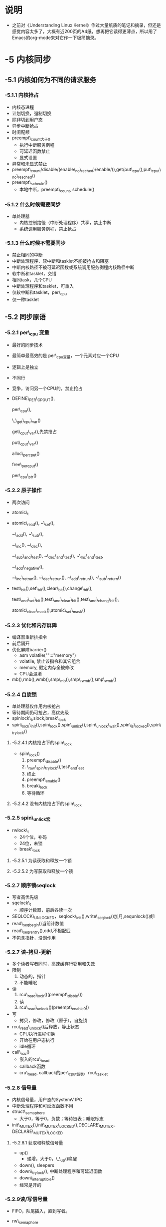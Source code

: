 #+STARTUP: showall
* 说明
- 之前对《Understanding Linux Kernel》作过大量纸质的笔记和摘录，但还是感觉内容太多了，大概有近200页的A4纸，想再把它读得更薄点，所以用了Emacs的org-mode来对它作一下极简摘录。


* -5 内核同步

** -5.1 内核如何为不同的请求服务

*** -5.1.1 内核抢占
- 内核态进程
- 计划切换，强制切换
- 除非切到用户态
- 异步中断抢占
- 时间配额
- preempt\_count大于0
  - 执行中断服务例程
  - 可延迟函数禁止
  - 显式设置
- 异常和未显式禁止
- preempt\_count/disable/(enable\_no\_reched)/enable/(),get/put\_cpu(),put\_cput\_no\_resched()
- preempt\_scheule()
  - 本地中断，preempt\_count, schedule()

*** -5.1.2 什么时候需要同步
- 单处理器
  - 内核控制路径（中断处理程序）共享，禁止中断
  - 系统调用服务例程，禁止抢占

*** -5.1.3 什么时候不需要同步
- 禁止相同的中断
- 中断处理程序、软中断和tasklet不能被抢占和阻塞
- 中断内核路径不被可延迟函数或系统调用服务例程内核路径中断
- 软中断和tasklet，交错
- 相同task，几个CPU
- 中断处理程序和tasklet，可重入
- 仅软中断和tasklet，per\_cpu
- 仅一种tasklet

** -5.2 同步原语

*** -5.2.1 per\_cpu 变量
- 最好的同步技术
- 最简单最高效的是 per\_cpu变量，一个元素对应一个CPU
- 逻辑上是独立
- 不同行
- 竞争，访问另一个CPU的，禁止抢占
- DEFINE\_PER\_CPOUT(),

  per\_cpu(),

  \_\_get\_cpu\_var()

  get\_cput\_var(),先禁抢占

  put\_cput\_var()

  alloc\_percput()

  free\_percput()
  
  per\_cpu\_ptr()

*** -5.2.2 原子操作
- 两次访问
- atomic\_t
- atomic\_read(), ~\_set(),
  
  ~\_add(), ~\_sub(),
  
  ~\_inc(), ~\_dec(),
  
  ~\_sub\_and\_test(), ~\_dec\_and\_test(), ~\_Inc\_and\_test,
  
  ~\_add\_negative(),
  
  ~\_inc\_retrun(), ~\_dec\_retrun(), ~\_add\_retrun(), ~\_sub\_return()
- test\_bit(),set\_bit(),clear\_bit(),change\_bit(),
  
  test\_and\_set\_bit(),test\_and\_clear\_bit(),test\_and\_chang\_bit(),

  atomic\_clear\_mask(),atomic\_set\_mask()

*** -5.2.3 优化和内存屏障
- 编译器重新排指令
- 前后隔开
- 优化屏障barrier()
  - asm volatile("":::"memory")
  - volatile, 禁止该指令和其它组合
  - memory, 假定内存全被修改
  - CPU会混淆
- mb(),rmb(),wmb(),smp\_mb(),smp\_rwmb(),smp\_wmb()

*** -5.2.4 自旋锁
- 单处理器仅作用内核抢占
- 等待期间仍可抢占，高优先级
- spinlock\_t,slock,break\_lock
- spin\_lock\_init(),spin\_lock(),spin\_unlick(),spin\_unlock\_wait(),spin\_is\_locked(),spin\_trylock()

**** -5.2.4.1 内核抢占下的spin\_lock
- spin\_lock()
  1. preempt\_disable()
  2. \_raw\_spin\_trylock(),test\_and\_set
  3. 终止
  4. preempt\_enable()
  5. break\_lock
  6. 等待循环

**** -5.2.4.2 没有内核抢占下的spin\_lock

*** -5.2.5 spin\_unlick宏
- rwlock\_t
  - 24个位，补码
  - 24位，未锁
  - break\_lock

**** -5.2.5.1 为读获取和释放一个锁

**** -5.2.5.2 为写获取和释放一个锁

*** -5.2.7 顺序锁seqlock
- 写者高优先级
- sqelock\_t 
  - 顺序计数器，前后各读一次
- SEQLOCK\_UNLOCKED，seqlock\_init(),write\_seqlock()加月,sequnlock()减1
- read\_seqbegin()当前计数值
- read\_seqrentry(),odd,不相配匹
- 不包含指针，没副作用

*** -5.2.7 读-拷贝-更新
- 多个读者写者同时，高速缓存行窃用和失效
- 限制
  1. 动态的，指针
  2. 不能睡眠
- 读
   1. rcu\_read\_lock()(preempt\_disble())
   2. 读
   3. rcu\_read\_unlock()(preempt\_enable9))
- 写
   - 拷贝，修改，修改（原子），自旋锁
- rcu\_read\_unlock()后释放，静止状态
  - CPU执行进程切换
  - 开始在用户态执行
  - idle循环
- call\_rcu()
  - 嵌入的rcu\_head
  - callback函数
  - cru\_head, callback的per\_cput链表，rcu\_tasklet

*** -5.2.8 信号量
- 内核信号量，用户态的SystemV IPC
- 中断处理程序和可延迟函数不用
- struct\_semaphore
  - 大于0，等于0，负数；等待链表；睡眠标志
- init\_MUTEX(),init\_MUTEX\_LOCKED(),DECLARE\_MUTEX，DECLARE\_MUTEX\_LOCKED

**** -5.2.8.1 获取和释放信号量
- up()
  - 递增，大于0，\_\_up()唤醒
- down(), sleepers
- down\_trylock(), 中断处理程序和可延迟函数
- down\_interuptible()
- 经常是开的

*** -5.2.9读/写信号量
- FIFO，队尾插入，直到写者。
- rw\_semaphore
  - 两个16位，等待和非等待，最高为写，补码；队列；锁
- init\_rwsem(),
  
  down\_read(),down\_write(),

  up\_read(),up\_write(),

  dwon\_read\_trylock(),down\_write\_trylock(),dwongrade\_write()

*** -5.2.10 completion
- 竞争的例子
- completion 结构体
- complete ()
- wait\_for\_completion ()
- 区别

*** -5.2.11 禁止本地中断
- 一起使用
- local\_irq\_disable ()
- local\_irq\_enable ()
- local\_irq\_save ()
- local\_irq\_restore ()

*** -5.2.12 禁止和使能可延迟函数
- 禁止中断
- preempt\_count ()
- local\_bh\_disable ()，local\_bh\_enable ()
  - 相等
- do\_softirq ()，preempt\_schedule ()

** 5.3 对内核数据的同步访问
- 并发度
- 短时间
- 避免原因
- 整数值，链表

*** -5.3.1在自旋锁，信号量及中断禁止间选择
- 根据内核控制路径
- 自动禁止抢占

**** -5.3.1.1 保护由异常访问的数据结构
- 信号量
- per_cpu变量

**** -5.3.1.2 保护由中断访问的数据结构
- 对于自己
- 单cpu
- 多cpu
- spin(read,write)

  \_lock(unlick,seqbegin,seqretry,seqlock,sequnlock)

  \_irq(bh,irqsave,irqrestore)

**** -5.3.1.3 保护由可延迟函数访问的数据结构
- 单cpu
- softirq()
- tasklet(s)()

**** -5.3.1.4 保护由异常和中断访问的数据结构
- 信号量代替

**** -5.3.1.5 保护由异常和可延迟函数访问的数据结构
- 禁软中断

** -5.4 避免竞争条件的例子

*** -5.4.1 引用计数器

*** -5.4.2 大内核锁
- 自旋锁
- kernel\_sem
- lock\_depth
- 允许schedule ()
- 可抢占
- 不能释放
- preempt\_schedule\_irq ()

*** -5.4.3 内存描述符读写信号量
- 轻量级进程共享

*** -5.4.4 slab cache list信号量
- cache\_chain\_sem

*** -5.4.4 Inode信号量
